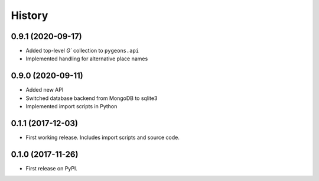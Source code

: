 =======
History
=======

0.9.1 (2020-09-17)
------------------

* Added top-level `G`` collection to ``pygeons.api``
* Implemented handling for alternative place names

0.9.0 (2020-09-11)
------------------

* Added new API
* Switched database backend from MongoDB to sqlite3
* Implemented import scripts in Python

0.1.1 (2017-12-03)
------------------

* First working release.  Includes import scripts and source code.

0.1.0 (2017-11-26)
------------------

* First release on PyPI.
